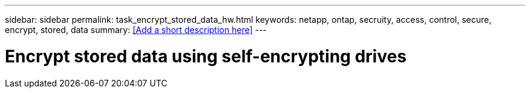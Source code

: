 ---
sidebar: sidebar
permalink: task_encrypt_stored_data_hw.html
keywords: netapp, ontap, secruity, access, control, secure, encrypt, stored, data
summary: <<Add a short description here>>
---

= Encrypt stored data using self-encrypting drives
:toc: macro
:toclevels: 1
:hardbreaks:
:nofooter:
:icons: font
:linkattrs:
:imagesdir: ./media/

[.lead]
// Insert lead paragraph here

// Begin adding content here
